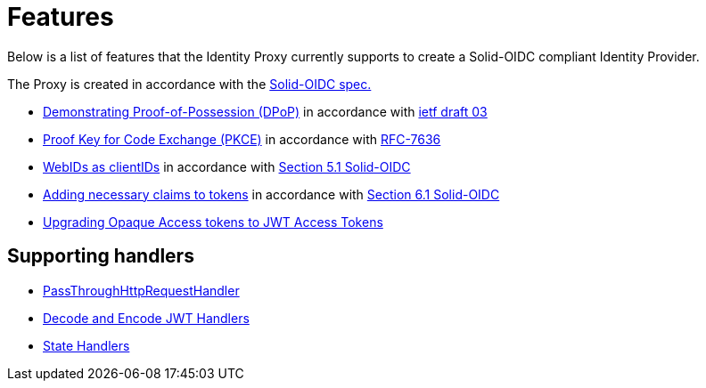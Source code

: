 = Features

Below is a list of features that the Identity Proxy currently supports to create a Solid-OIDC compliant Identity Provider.

The Proxy is created in accordance with the https://solid.github.io/authentication-panel/solid-oidc/[Solid-OIDC spec.]

* xref:dpop.adoc[Demonstrating Proof-of-Possession (DPoP)] in accordance with https://datatracker.ietf.org/doc/html/draft-ietf-oauth-dpop-03[ietf draft 03]
* xref:pkce.adoc[Proof Key for Code Exchange (PKCE)] in accordance with https://datatracker.ietf.org/doc/html/rfc7636[RFC-7636]
* xref:webids_as_clientids.adoc[WebIDs as clientIDs] in accordance with https://solid.github.io/authentication-panel/solid-oidc/#clientids-webid[Section 5.1 Solid-OIDC]
* xref:claim_extension.adoc[Adding necessary claims to tokens] in accordance with https://solid.github.io/authentication-panel/solid-oidc/#tokens-access[Section 6.1 Solid-OIDC]
* xref:opaque.adoc[Upgrading Opaque Access tokens to JWT Access Tokens]


== Supporting handlers

* xref:getting_started.adoc#passthrough[PassThroughHttpRequestHandler]
* xref:getting_started.adoc#encodinganddecoding[Decode and Encode JWT Handlers]
* xref:state.adoc[State Handlers]

